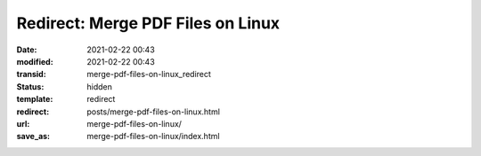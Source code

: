 Redirect: Merge PDF Files on Linux
##################################

:date: 2021-02-22 00:43
:modified: 2021-02-22 00:43
:transid: merge-pdf-files-on-linux_redirect
:status: hidden
:template: redirect
:redirect: posts/merge-pdf-files-on-linux.html
:url: merge-pdf-files-on-linux/
:save_as: merge-pdf-files-on-linux/index.html
